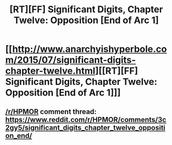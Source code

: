 #+TITLE: [RT][FF] Significant Digits, Chapter Twelve: Opposition [End of Arc 1]

* [[http://www.anarchyishyperbole.com/2015/07/significant-digits-chapter-twelve.html][[RT][FF] Significant Digits, Chapter Twelve: Opposition [End of Arc 1]]]
:PROPERTIES:
:Author: mrphaethon
:Score: 13
:DateUnix: 1435981086.0
:DateShort: 2015-Jul-04
:END:

** [[/r/HPMOR]] comment thread: [[https://www.reddit.com/r/HPMOR/comments/3c2gy5/significant_digits_chapter_twelve_opposition_end/]]
:PROPERTIES:
:Author: mrphaethon
:Score: 2
:DateUnix: 1435981100.0
:DateShort: 2015-Jul-04
:END:
